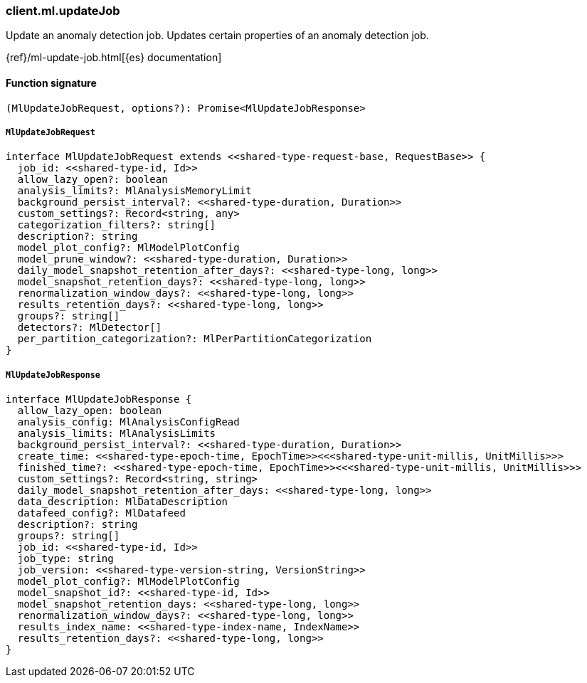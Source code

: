 [[reference-ml-update_job]]

////////
===========================================================================================================================
||                                                                                                                       ||
||                                                                                                                       ||
||                                                                                                                       ||
||        ██████╗ ███████╗ █████╗ ██████╗ ███╗   ███╗███████╗                                                            ||
||        ██╔══██╗██╔════╝██╔══██╗██╔══██╗████╗ ████║██╔════╝                                                            ||
||        ██████╔╝█████╗  ███████║██║  ██║██╔████╔██║█████╗                                                              ||
||        ██╔══██╗██╔══╝  ██╔══██║██║  ██║██║╚██╔╝██║██╔══╝                                                              ||
||        ██║  ██║███████╗██║  ██║██████╔╝██║ ╚═╝ ██║███████╗                                                            ||
||        ╚═╝  ╚═╝╚══════╝╚═╝  ╚═╝╚═════╝ ╚═╝     ╚═╝╚══════╝                                                            ||
||                                                                                                                       ||
||                                                                                                                       ||
||    This file is autogenerated, DO NOT send pull requests that changes this file directly.                             ||
||    You should update the script that does the generation, which can be found in:                                      ||
||    https://github.com/elastic/elastic-client-generator-js                                                             ||
||                                                                                                                       ||
||    You can run the script with the following command:                                                                 ||
||       npm run elasticsearch -- --version <version>                                                                    ||
||                                                                                                                       ||
||                                                                                                                       ||
||                                                                                                                       ||
===========================================================================================================================
////////

[discrete]
=== client.ml.updateJob

Update an anomaly detection job. Updates certain properties of an anomaly detection job.

{ref}/ml-update-job.html[{es} documentation]

[discrete]
==== Function signature

[source,ts]
----
(MlUpdateJobRequest, options?): Promise<MlUpdateJobResponse>
----

[discrete]
===== `MlUpdateJobRequest`

[source,ts]
----
interface MlUpdateJobRequest extends <<shared-type-request-base, RequestBase>> {
  job_id: <<shared-type-id, Id>>
  allow_lazy_open?: boolean
  analysis_limits?: MlAnalysisMemoryLimit
  background_persist_interval?: <<shared-type-duration, Duration>>
  custom_settings?: Record<string, any>
  categorization_filters?: string[]
  description?: string
  model_plot_config?: MlModelPlotConfig
  model_prune_window?: <<shared-type-duration, Duration>>
  daily_model_snapshot_retention_after_days?: <<shared-type-long, long>>
  model_snapshot_retention_days?: <<shared-type-long, long>>
  renormalization_window_days?: <<shared-type-long, long>>
  results_retention_days?: <<shared-type-long, long>>
  groups?: string[]
  detectors?: MlDetector[]
  per_partition_categorization?: MlPerPartitionCategorization
}
----

[discrete]
===== `MlUpdateJobResponse`

[source,ts]
----
interface MlUpdateJobResponse {
  allow_lazy_open: boolean
  analysis_config: MlAnalysisConfigRead
  analysis_limits: MlAnalysisLimits
  background_persist_interval?: <<shared-type-duration, Duration>>
  create_time: <<shared-type-epoch-time, EpochTime>><<<shared-type-unit-millis, UnitMillis>>>
  finished_time?: <<shared-type-epoch-time, EpochTime>><<<shared-type-unit-millis, UnitMillis>>>
  custom_settings?: Record<string, string>
  daily_model_snapshot_retention_after_days: <<shared-type-long, long>>
  data_description: MlDataDescription
  datafeed_config?: MlDatafeed
  description?: string
  groups?: string[]
  job_id: <<shared-type-id, Id>>
  job_type: string
  job_version: <<shared-type-version-string, VersionString>>
  model_plot_config?: MlModelPlotConfig
  model_snapshot_id?: <<shared-type-id, Id>>
  model_snapshot_retention_days: <<shared-type-long, long>>
  renormalization_window_days?: <<shared-type-long, long>>
  results_index_name: <<shared-type-index-name, IndexName>>
  results_retention_days?: <<shared-type-long, long>>
}
----

